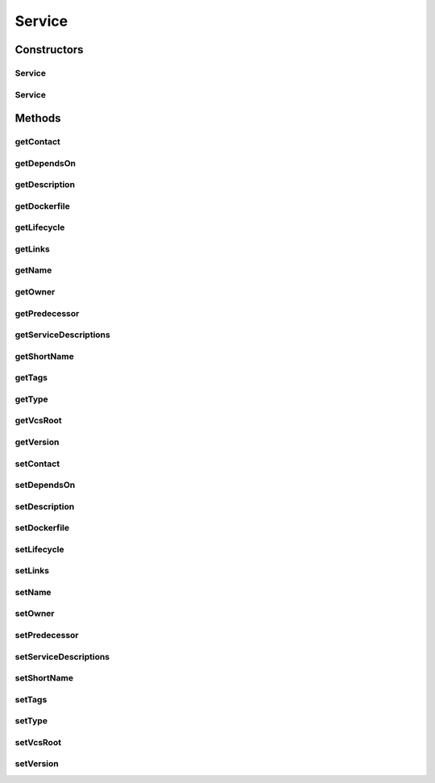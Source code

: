 .. java:import:: org.neo4j.ogm.annotation GeneratedValue

.. java:import:: org.neo4j.ogm.annotation Id

.. java:import:: org.neo4j.ogm.annotation NodeEntity

.. java:import:: java.util List

Service
=======

.. java:package:: io.github.ust.mico.core
   :noindex:

.. java:type:: @NodeEntity public class Service

Constructors
------------
Service
^^^^^^^

.. java:constructor:: public Service()
   :outertype: Service

Service
^^^^^^^

.. java:constructor:: public Service(String shortName, String version)
   :outertype: Service

Methods
-------
getContact
^^^^^^^^^^

.. java:method:: public String getContact()
   :outertype: Service

getDependsOn
^^^^^^^^^^^^

.. java:method:: public List<DependsOn> getDependsOn()
   :outertype: Service

getDescription
^^^^^^^^^^^^^^

.. java:method:: public String getDescription()
   :outertype: Service

getDockerfile
^^^^^^^^^^^^^

.. java:method:: public String getDockerfile()
   :outertype: Service

getLifecycle
^^^^^^^^^^^^

.. java:method:: public String getLifecycle()
   :outertype: Service

getLinks
^^^^^^^^

.. java:method:: public List<String> getLinks()
   :outertype: Service

getName
^^^^^^^

.. java:method:: public String getName()
   :outertype: Service

getOwner
^^^^^^^^

.. java:method:: public String getOwner()
   :outertype: Service

getPredecessor
^^^^^^^^^^^^^^

.. java:method:: public Service getPredecessor()
   :outertype: Service

getServiceDescriptions
^^^^^^^^^^^^^^^^^^^^^^

.. java:method:: public List<ServiceDescription> getServiceDescriptions()
   :outertype: Service

getShortName
^^^^^^^^^^^^

.. java:method:: public String getShortName()
   :outertype: Service

getTags
^^^^^^^

.. java:method:: public List<String> getTags()
   :outertype: Service

getType
^^^^^^^

.. java:method:: public String getType()
   :outertype: Service

getVcsRoot
^^^^^^^^^^

.. java:method:: public String getVcsRoot()
   :outertype: Service

getVersion
^^^^^^^^^^

.. java:method:: public String getVersion()
   :outertype: Service

setContact
^^^^^^^^^^

.. java:method:: public void setContact(String contact)
   :outertype: Service

setDependsOn
^^^^^^^^^^^^

.. java:method:: public void setDependsOn(List<DependsOn> dependsOn)
   :outertype: Service

setDescription
^^^^^^^^^^^^^^

.. java:method:: public void setDescription(String description)
   :outertype: Service

setDockerfile
^^^^^^^^^^^^^

.. java:method:: public void setDockerfile(String dockerfile)
   :outertype: Service

setLifecycle
^^^^^^^^^^^^

.. java:method:: public void setLifecycle(String lifecycle)
   :outertype: Service

setLinks
^^^^^^^^

.. java:method:: public void setLinks(List<String> links)
   :outertype: Service

setName
^^^^^^^

.. java:method:: public void setName(String name)
   :outertype: Service

setOwner
^^^^^^^^

.. java:method:: public void setOwner(String owner)
   :outertype: Service

setPredecessor
^^^^^^^^^^^^^^

.. java:method:: public void setPredecessor(Service predecessor)
   :outertype: Service

setServiceDescriptions
^^^^^^^^^^^^^^^^^^^^^^

.. java:method:: public void setServiceDescriptions(List<ServiceDescription> serviceDescriptions)
   :outertype: Service

setShortName
^^^^^^^^^^^^

.. java:method:: public void setShortName(String shortName)
   :outertype: Service

setTags
^^^^^^^

.. java:method:: public void setTags(List<String> tags)
   :outertype: Service

setType
^^^^^^^

.. java:method:: public void setType(String type)
   :outertype: Service

setVcsRoot
^^^^^^^^^^

.. java:method:: public void setVcsRoot(String vcsRoot)
   :outertype: Service

setVersion
^^^^^^^^^^

.. java:method:: public void setVersion(String version)
   :outertype: Service

